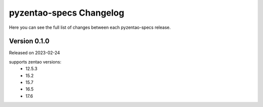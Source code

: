 pyzentao-specs Changelog
========================

Here you can see the full list of changes between each pyzentao-specs release.


Version 0.1.0
-------------

Released on 2023-02-24

supports zentao versions:
    + 12.5.3
    + 15.2
    + 15.7
    + 16.5
    + 17.6
